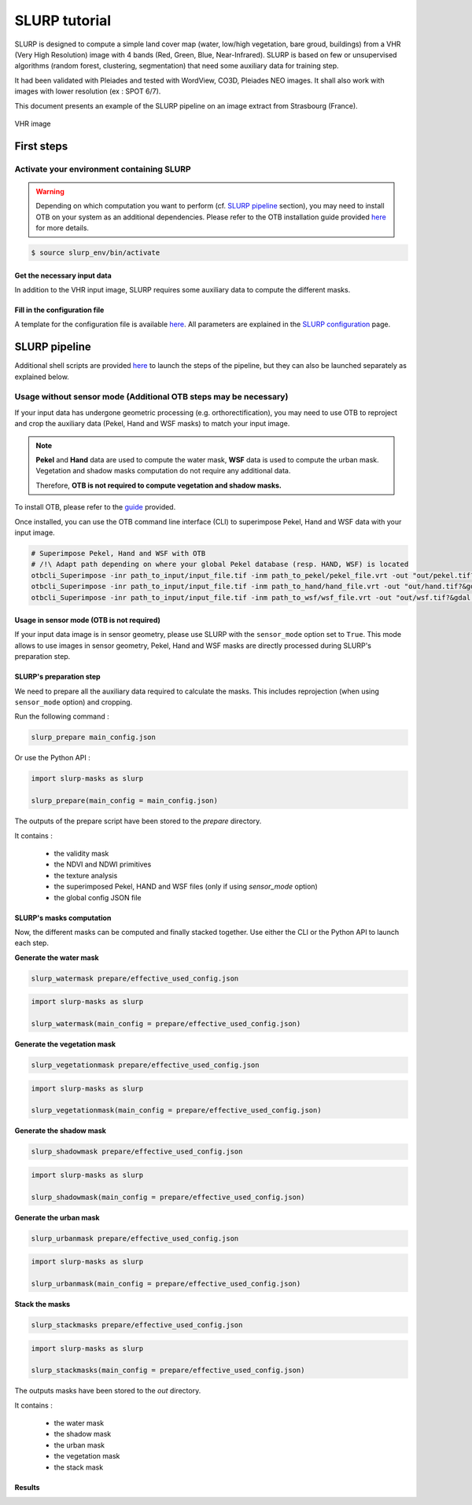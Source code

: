 .. _tutorial:

SLURP tutorial
==============

SLURP is designed to compute a simple land cover map (water, low/high vegetation, bare groud, buildings) from a VHR (Very High Resolution) image with
4 bands (Red, Green, Blue, Near-Infrared). SLURP is based on few or unsupervised algorithms (random forest, clustering, segmentation) that need some auxiliary data for training step.

It had been validated with Pleiades and tested with WordView, CO3D, Pleiades NEO images. It shall also work with images with lower resolution (ex : SPOT 6/7).

This document presents an example of the SLURP pipeline on an image extract from Strasbourg (France).

.. figure:: _static/images/tutorials/strasbourg_vhr_image.png
   :alt: VHR image
   :width: 40%
   :align: center

   VHR image

-----------
First steps
-----------


Activate your environment containing SLURP
__________________________________________

.. warning::

    Depending on which computation you want to perform (cf. `SLURP pipeline <#slurp-pipeline>`_ section), you may need to install OTB on your system as an additional dependencies.
    Please refer to the OTB installation guide provided `here <https://www.orfeo-toolbox.org/CookBook-develop/Installation.html#create-an-healthy-python-environment-for-otb>`_  for more details.

.. code-block:: console

    $ source slurp_env/bin/activate


Get the necessary input data
----------------------------

In addition to the VHR input image, SLURP requires some auxiliary data to compute the different masks.

.. raw:: html

    <style>
      table.horizontal-borders th,
      table.horizontal-borders td {
        border-bottom: 1px solid #000;
        padding: 8px;
      }
    </style>

    <table class="horizontal-borders">
        <tr>
          <th>Auxiliary data</th>
          <th>Step / usage</th>
          <th>Comments</th>
        </tr>
        <tr>
          <td><a href="https://global-surface-water.appspot.com/download">Pekel</a> <br>(Global Surface Water - uint8)</td>
          <td><strong>Water mask prediction</strong> : Water occurrence [0–100] during the last 30 years, used to learn a water prediction model (<em>MANDATORY</em>)</td>
          <td>The global map is mandatory but you can also use some data by month</td>
        </tr>
        <tr>
          <td><a href="http://hydro.iis.u-tokyo.ac.jp/~yamadai/MERIT_Hydro/">Hand MERIT</a> <br>(float32)</td>
          <td><strong>Water mask prediction</strong> : Map of height above nearest drainage used to optimize choice of "non water" samples in the training step (<em>OPTIONAL</em>)</td>
          <td>Free after registration (other kind of HAND maps exist)</td>
        </tr>
        <tr>
          <td><a href="https://download.geoservice.dlr.de/WSF2019/">WSF 2019</a> <br>(World Settlement Footprint - uint8)</td>
          <td><strong>Urban mask prediction</strong> : Global buildings map used to learn a building prediction model (<em>MANDATORY</em>)</td>
          <td>Could be replaced by a better resolution map if available (e.g., OSM buildings)</td>
        </tr>
        <tr>
          <td><a href="https://viewer.esa-worldcover.org/worldcover">ESA WorldCover</a> <br>(uint8)</td>
          <td><strong>Vegetation mask configuration</strong> : Global land cover map (10m resolution) used to customize vegetation clustering (<em>OPTIONAL</em>)</td>
          <td>Very helpful to parameterize balance between non-vegetation / low and high vegetation clusters (see vegetation mask algorithm)</td>
        </tr>
        <tr>
          <td><a href="https://dataspace.copernicus.eu/explore-data/data-collections/copernicus-contributing-missions/collections-description/COP-DEM">Copernicus WBM</a> <br>(float32 or int16)</td>
          <td><strong>Stack mask</strong> : Water Body Mask from Copernicus, used to classify each water body from the watermask (<em>OPTIONAL</em>)</td>
          <td>If used, the final map will contain river, lake, sea classes</td>
        </tr>
    </table>
    <br><br>


Fill in the configuration file
------------------------------

A template for the configuration file is available `here <https://github.com/CNES/slurp/blob/main/conf/main_config.json>`_.
All parameters are explained in the `SLURP configuration <slurp_config.html>`_ page.

--------------
SLURP pipeline
--------------

Additional shell scripts are provided `here <https://github.com/CNES/slurp/tree/main/scripts>`_ to launch the steps of the
pipeline, but they can also be launched separately as explained below.

Usage without sensor mode (Additional OTB steps may be necessary)
_________________________________________________________________

If your input data has undergone geometric processing (e.g. orthorectification), you may need to use OTB to reproject and crop the
auxiliary data (Pekel, Hand and WSF masks) to match your input image.

.. note::

    **Pekel** and **Hand** data are used to compute the water mask, **WSF** data is used to compute the urban mask.
    Vegetation and shadow masks computation do not require any additional data.

    Therefore, **OTB is not required to compute vegetation and shadow masks.**

To install OTB, please refer to the `guide <https://www.orfeo-toolbox.org/CookBook-develop/Installation.html#create-an-healthy-python-environment-for-otb>`_ provided.

Once installed, you can use the OTB command line interface (CLI) to superimpose Pekel, Hand and WSF data with your input image.

.. code-block:: console

    # Superimpose Pekel, Hand and WSF with OTB
    # /!\ Adapt path depending on where your global Pekel database (resp. HAND, WSF) is located
    otbcli_Superimpose -inr path_to_input/input_file.tif -inm path_to_pekel/pekel_file.vrt -out "out/pekel.tif?&gdal:co:TILED=YES&gdal:co:COMPRESS=DEFLATE" uint8 -interpolator nn
    otbcli_Superimpose -inr path_to_input/input_file.tif -inm path_to_hand/hand_file.vrt -out "out/hand.tif?&gdal:co:TILED=YES&gdal:co:COMPRESS=DEFLATE"
    otbcli_Superimpose -inr path_to_input/input_file.tif -inm path_to_wsf/wsf_file.vrt -out "out/wsf.tif?&gdal:co:TILED=YES&gdal:co:COMPRESS=DEFLATE" uint8 -interpolator nn


Usage in sensor mode (OTB is not required)
------------------------------------------

If your input data image is in sensor geometry, please use SLURP with the ``sensor_mode`` option set to ``True``.
This mode allows to use images in sensor geometry, Pekel, Hand and WSF masks are directly processed during SLURP's preparation step.


SLURP's preparation step
------------------------

We need to prepare all the auxiliary data required to calculate the masks. This includes reprojection (when using ``sensor_mode`` option) and
cropping.

Run the following command :

.. code-block:: console

    slurp_prepare main_config.json

Or use the Python API :

.. code-block:: python

    import slurp-masks as slurp

    slurp_prepare(main_config = main_config.json)

The outputs of the prepare script have been stored to the `prepare` directory.

It contains :

    - the validity mask
    - the NDVI and NDWI primitives
    - the texture analysis
    - the superimposed Pekel, HAND and WSF files (only if using `sensor_mode` option)
    - the global config JSON file

.. raw:: html

    <table border="0" style="margin: auto; text-align: center;">
    <tr>
    <td style="width:300px;">
    <img src="_static/images/tutorials/ndvi.png" alt="NDVI image" title="NDVI image">
    </td>
    <td style="width:300px;">
    <img src="_static/images/tutorials/ndwi.png" alt="NDWI image" title="NDVI image">
    </td>
    <td style="width:300px;">
    <img src="_static/images/tutorials/texture.png" alt="Texture computation" title="Texture computation">
    </td>
    <td style="width:300px;">
    <img src="_static/images/tutorials/pekel.png" alt="Pekel mask" title="Pekel mask">
    </td>
    <td style="width:300px;">
    <img src="_static/images/tutorials/wsf.png" alt="WSF mask" title="WSF mask">
    </td>
    </tr>
    <tr>
    <td><b>NDVI of the VHR image</b></td>
    <td><b>NDWI of the VHR image</b></td>
    <td><b>Squared convolution with a kernel of ones</b></td>
    <td><b>Reprojected and cropped Pekel mask</b></td>
    <td><b>Reprojected and cropped WSF mask</b></td>
    </tr>
    </table>

SLURP's masks computation
-------------------------

Now, the different masks can be computed and finally stacked together. Use either the CLI or the Python API to launch each step.

**Generate the water mask**

.. code-block:: console

    slurp_watermask prepare/effective_used_config.json

.. code-block:: python

    import slurp-masks as slurp

    slurp_watermask(main_config = prepare/effective_used_config.json)


**Generate the vegetation mask**

.. code-block:: console

    slurp_vegetationmask prepare/effective_used_config.json

.. code-block:: python

    import slurp-masks as slurp

    slurp_vegetationmask(main_config = prepare/effective_used_config.json)

**Generate the shadow mask**

.. code-block:: console

    slurp_shadowmask prepare/effective_used_config.json

.. code-block:: python

    import slurp-masks as slurp

    slurp_shadowmask(main_config = prepare/effective_used_config.json)


**Generate the urban mask**

.. code-block:: console

    slurp_urbanmask prepare/effective_used_config.json

.. code-block:: python

    import slurp-masks as slurp

    slurp_urbanmask(main_config = prepare/effective_used_config.json)

**Stack the masks**

.. code-block:: console

    slurp_stackmasks prepare/effective_used_config.json

.. code-block:: python

    import slurp-masks as slurp

    slurp_stackmasks(main_config = prepare/effective_used_config.json)

The outputs masks have been stored to the `out` directory.

It contains :

    - the water mask
    - the shadow mask
    - the urban mask
    - the vegetation mask
    - the stack mask


Results
-------

.. raw:: html

    <table border="0" style="margin: auto; text-align: center;">
      <tr>
        <td style="width:300px;">
          <img src="_static/images/tutorials/watermask_without_otb.png" alt="Water mask" title="Water mask">
        </td>
        <td style="width:300px;">
          <img src="_static/images/tutorials/vegmask_without_otb.png" alt="Low/High vegetation and bare ground mask" title="Low/High vegetation mask">
        </td>
        <td style="width:300px;">
          <img src="_static/images/tutorials/shadowmask_without_otb.png" alt="Shadow mask" title="Shadow mask">
        </td>
        <td style="width:300px;">
          <img src="_static/images/tutorials/urbanmask_without_otb.png" alt="Urban probability" title="Urban probability">
        </td>
        <td style="width:300px;">
          <img src="_static/images/tutorials/stackmask_without_otb.png" alt="Final mask" title="Final mask">
        </td>
      </tr>
      <tr>
        <td><b>Water mask with style <code>conf/style_water.qml</code></b></td>
        <td><b>Vegetation mask with style <code>conf/style_vegetation.qml</code></b></td>
        <td><b>Shadow mask with style <code>conf/style_shadow.qml</code></b></td>
        <td><b>Urban mask (building probability)</b></td>
        <td><b>Stack mask with style <code>conf/style_stack.qml</code></b></td>
      </tr>
    </table>

